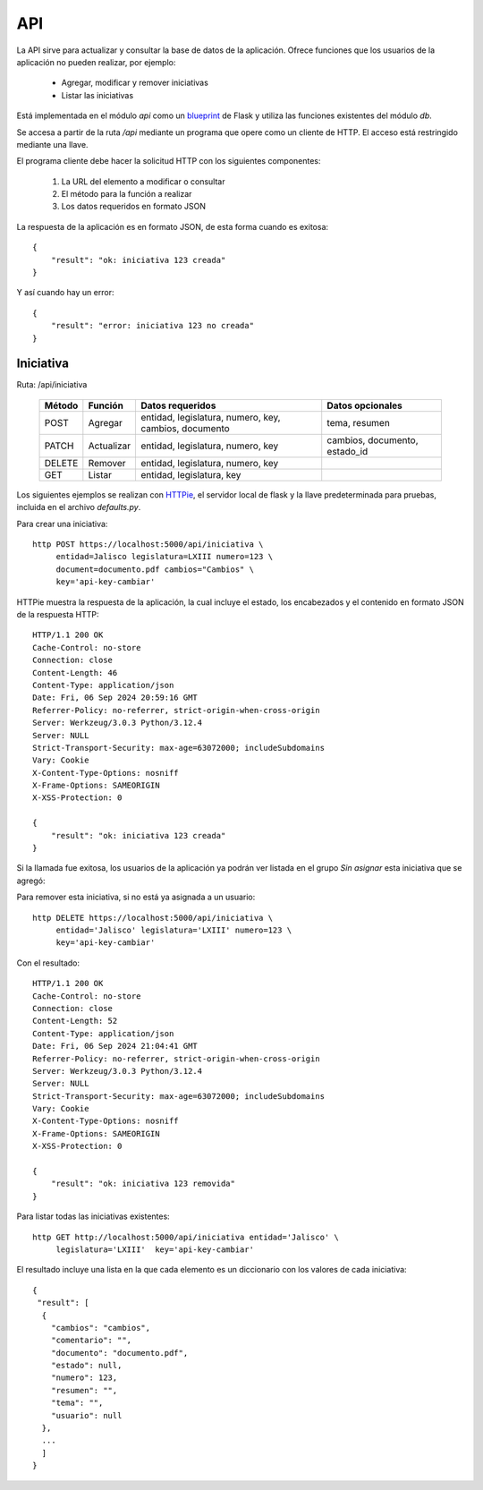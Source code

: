 API
===

La API sirve para actualizar y consultar la base de datos de la
aplicación. Ofrece funciones que los usuarios de la aplicación no pueden
realizar, por ejemplo:

 - Agregar, modificar y remover iniciativas
 - Listar las iniciativas

Está implementada en el módulo `api` como un `blueprint
<https://flask.palletsprojects.com/en/3.0.x/blueprints/>`_ de Flask y
utiliza las funciones existentes del módulo `db`.

Se accesa a partir de la ruta `/api` mediante un programa que opere
como un cliente de HTTP.  El acceso está restringido mediante una
llave.

El programa cliente debe hacer la solicitud HTTP con los siguientes
componentes:

 #. La URL del elemento a modificar o consultar
 #. El método para la función a realizar
 #. Los datos requeridos en formato JSON

La respuesta de la aplicación es en formato JSON, de esta forma cuando
es exitosa::

   {
       "result": "ok: iniciativa 123 creada"
   }

Y así cuando hay un error::

   {
       "result": "error: iniciativa 123 no creada"
   }

Iniciativa
-----------

Ruta: /api/iniciativa

   +-----------+------------------------+----------------------------------+----------------------+
   |  Método   | Función                | Datos requeridos                 | Datos opcionales     |
   +===========+========================+==================================+======================+
   |  POST     | Agregar                | entidad, legislatura, numero,    | tema, resumen        |
   |           |                        | key,                             |                      |
   |           |                        | cambios, documento               |                      |
   +-----------+------------------------+----------------------------------+----------------------+
   |  PATCH    | Actualizar             | entidad, legislatura, numero,    | cambios, documento,  |
   |           |                        | key                              | estado_id            |
   |           |                        |                                  |                      |
   +-----------+------------------------+----------------------------------+----------------------+
   |  DELETE   | Remover                | entidad, legislatura, numero,    |                      |
   |           |                        | key                              |                      |
   |           |                        |                                  |                      |
   +-----------+------------------------+----------------------------------+----------------------+
   |  GET      | Listar                 | entidad, legislatura, key        |                      |
   +-----------+------------------------+----------------------------------+----------------------+


Los siguientes ejemplos se realizan con `HTTPie
<https://httpie.io/>`_, el servidor local de flask y la llave
predeterminada para pruebas, incluida en el archivo `defaults.py`.

Para crear una iniciativa::

  http POST https://localhost:5000/api/iniciativa \
       entidad=Jalisco legislatura=LXIII numero=123 \
       document=documento.pdf cambios="Cambios" \
       key='api-key-cambiar'

HTTPie muestra la respuesta de la aplicación, la cual incluye el
estado, los encabezados y el contenido en formato JSON de la respuesta
HTTP::

  HTTP/1.1 200 OK
  Cache-Control: no-store
  Connection: close
  Content-Length: 46
  Content-Type: application/json
  Date: Fri, 06 Sep 2024 20:59:16 GMT
  Referrer-Policy: no-referrer, strict-origin-when-cross-origin
  Server: Werkzeug/3.0.3 Python/3.12.4
  Server: NULL
  Strict-Transport-Security: max-age=63072000; includeSubdomains
  Vary: Cookie
  X-Content-Type-Options: nosniff
  X-Frame-Options: SAMEORIGIN
  X-XSS-Protection: 0

  {
      "result": "ok: iniciativa 123 creada"
  }

Si la llamada fue exitosa, los usuarios de la aplicación ya podrán ver
listada en el grupo *Sin asignar* esta iniciativa que se agregó:

.. image:: img/iniciativa-123.png

Para remover esta iniciativa, si no está ya asignada a un usuario::

  http DELETE https://localhost:5000/api/iniciativa \
       entidad='Jalisco' legislatura='LXIII' numero=123 \
       key='api-key-cambiar'

Con el resultado::

  HTTP/1.1 200 OK
  Cache-Control: no-store
  Connection: close
  Content-Length: 52
  Content-Type: application/json
  Date: Fri, 06 Sep 2024 21:04:41 GMT
  Referrer-Policy: no-referrer, strict-origin-when-cross-origin
  Server: Werkzeug/3.0.3 Python/3.12.4
  Server: NULL
  Strict-Transport-Security: max-age=63072000; includeSubdomains
  Vary: Cookie
  X-Content-Type-Options: nosniff
  X-Frame-Options: SAMEORIGIN
  X-XSS-Protection: 0

  {
      "result": "ok: iniciativa 123 removida"
  }

Para listar todas las iniciativas existentes::

  http GET http://localhost:5000/api/iniciativa entidad='Jalisco' \
       legislatura='LXIII'  key='api-key-cambiar'


El resultado incluye una lista en la que cada elemento es un
diccionario con los valores de cada iniciativa::


  {
   "result": [
    {
      "cambios": "cambios",
      "comentario": "",
      "documento": "documento.pdf",
      "estado": null,
      "numero": 123,
      "resumen": "",
      "tema": "",
      "usuario": null
    },
    ...
    ]
  }
